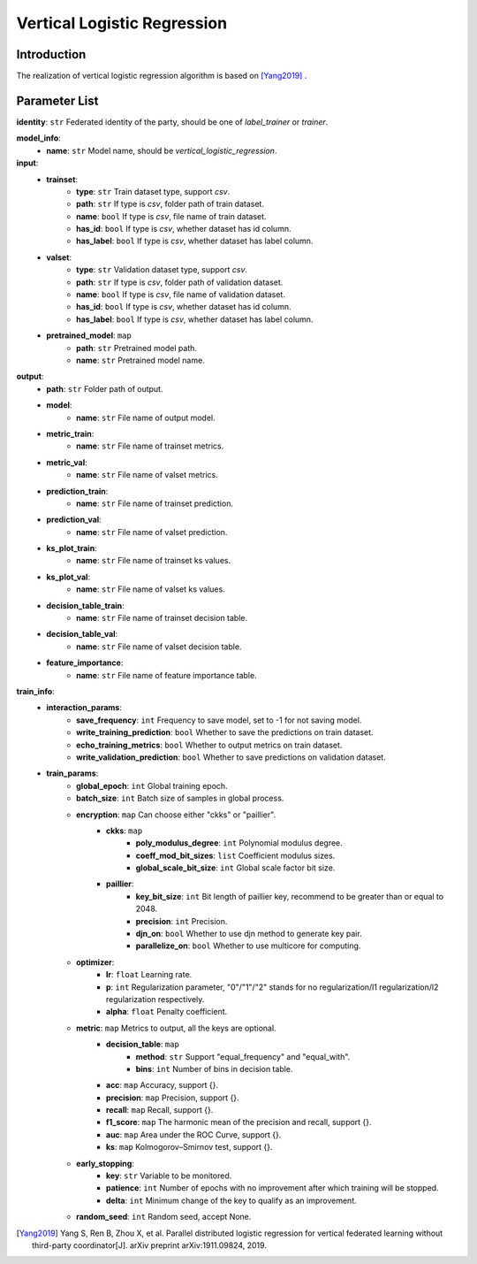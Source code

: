 =============================
Vertical Logistic Regression
=============================

Introduction
------------

The realization of vertical logistic regression algorithm is based on [Yang2019]_ .

Parameter List
--------------

**identity**: ``str`` Federated identity of the party, should be one of `label_trainer` or `trainer`.

**model_info**:
    - **name**: ``str`` Model name, should be `vertical_logistic_regression`.

**input**:
    - **trainset**:
        - **type**: ``str`` Train dataset type, support `csv`.
        - **path**: ``str`` If type is `csv`, folder path of train dataset.
        - **name**: ``bool`` If type is `csv`, file name of train dataset.
        - **has_id**: ``bool`` If type is `csv`, whether dataset has id column.
        - **has_label**: ``bool`` If type is `csv`, whether dataset has label column.
    - **valset**:
        - **type**: ``str`` Validation dataset type, support `csv`.
        - **path**: ``str`` If type is `csv`, folder path of validation dataset.
        - **name**: ``bool`` If type is `csv`, file name of validation dataset.
        - **has_id**: ``bool`` If type is `csv`, whether dataset has id column.
        - **has_label**: ``bool`` If type is `csv`, whether dataset has label column.
    - **pretrained_model**: ``map``
        - **path**: ``str`` Pretrained model path. 
        - **name**: ``str`` Pretrained model name.

**output**:  
    - **path**: ``str`` Folder path of output.
    - **model**:
        - **name**: ``str`` File name of output model.
    - **metric_train**:
        - **name**: ``str`` File name of trainset metrics.
    - **metric_val**:
        - **name**: ``str`` File name of valset metrics.
    - **prediction_train**:
        - **name**: ``str`` File name of trainset prediction.
    - **prediction_val**:
        - **name**: ``str`` File name of valset prediction.
    - **ks_plot_train**:
        - **name**: ``str`` File name of trainset ks values.
    - **ks_plot_val**:
        - **name**: ``str`` File name of valset ks values.
    - **decision_table_train**:
        - **name**: ``str`` File name of trainset decision table.
    - **decision_table_val**:
        - **name**: ``str`` File name of valset decision table.
    - **feature_importance**:
        - **name**: ``str`` File name of feature importance table.

**train_info**:  
    - **interaction_params**:  
        - **save_frequency**: ``int`` Frequency to save model, set to -1 for not saving model.
        - **write_training_prediction**: ``bool`` Whether to save the predictions on train dataset.
        - **echo_training_metrics**: ``bool`` Whether to output metrics on train dataset.
        - **write_validation_prediction**: ``bool`` Whether to save predictions on validation dataset.

    - **train_params**:  
        - **global_epoch**: ``int`` Global training epoch.
        - **batch_size**: ``int`` Batch size of samples in global process.
        - **encryption**: ``map`` Can choose either "ckks" or "paillier".
            - **ckks**: ``map``
                - **poly_modulus_degree**: ``int``  Polynomial modulus degree.
                - **coeff_mod_bit_sizes**: ``list``  Coefficient modulus sizes.
                - **global_scale_bit_size**: ``int`` Global scale factor bit size.
            - **paillier**:
                - **key_bit_size**: ``int`` Bit length of paillier key, recommend to be greater than or equal to 2048.
                - **precision**: ``int`` Precision.
                - **djn_on**: ``bool`` Whether to use djn method to generate key pair.
                - **parallelize_on**: ``bool`` Whether to use multicore for computing.

        - **optimizer**: 
            - **lr**: ``float`` Learning rate.
            - **p**: ``int`` Regularization parameter, "0"/"1"/"2" stands for no regularization/l1 regularization/l2 regularization respectively.
            - **alpha**: ``float`` Penalty coefficient.

        - **metric**: ``map`` Metrics to output, all the keys are optional.
            - **decision_table**: ``map``
                - **method**: ``str`` Support "equal_frequency" and "equal_with".
                - **bins**: ``int`` Number of bins in decision table.
            - **acc**: ``map`` Accuracy, support {}.
            - **precision**: ``map`` Precision, support {}.
            - **recall**: ``map`` Recall, support {}.
            - **f1_score**: ``map`` The harmonic mean of the precision and recall, support {}.
            - **auc**: ``map`` Area under the ROC Curve, support {}.
            - **ks**: ``map`` Kolmogorov–Smirnov test, support {}.

        - **early_stopping**:
            - **key**: ``str`` Variable to be monitored.
            - **patience**: ``int`` Number of epochs with no improvement after which training will be stopped.
            - **delta**: ``int`` Minimum change of the key to qualify as an improvement.

        - **random_seed**: ``int`` Random seed, accept None.


.. [Yang2019] Yang S, Ren B, Zhou X, et al. Parallel distributed logistic regression for vertical federated learning without third-party coordinator[J]. arXiv preprint arXiv:1911.09824, 2019.